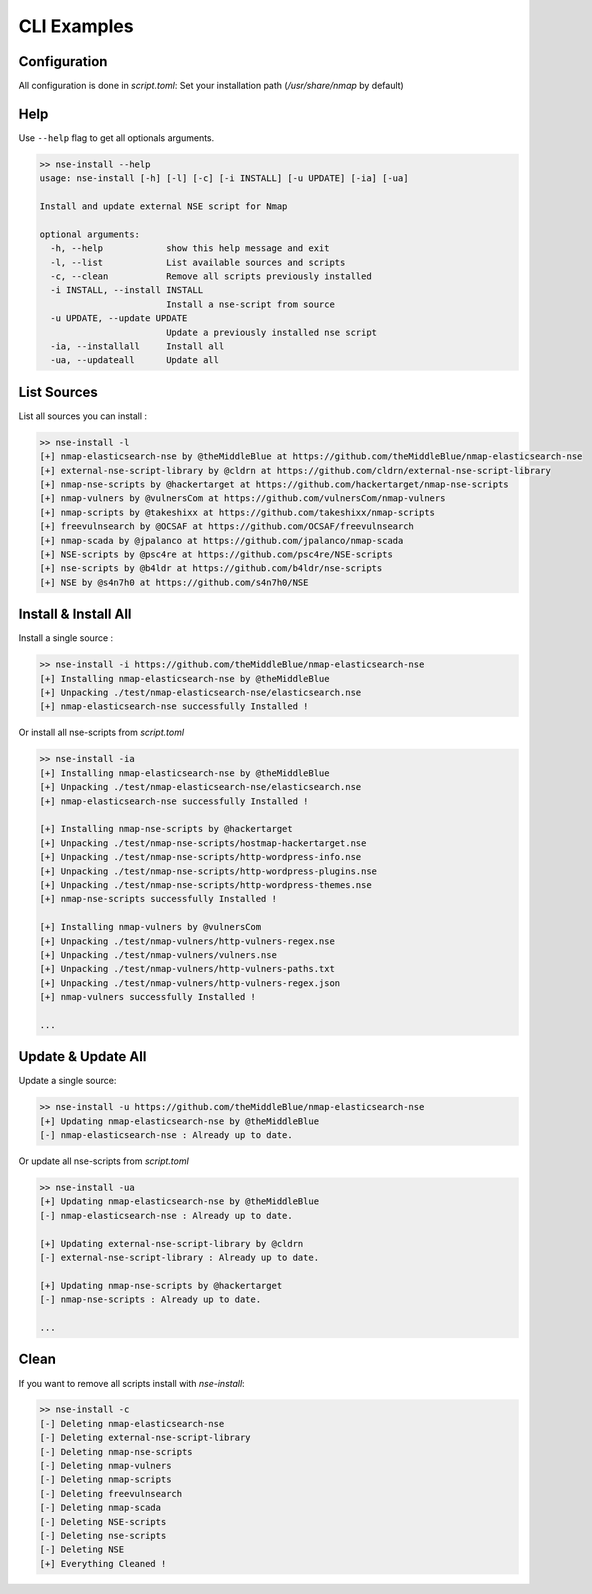 CLI Examples
=============

Configuration
--------------

All configuration is done in `script.toml`:
Set your installation path (`/usr/share/nmap` by default)


Help
-----

Use ``--help`` flag to get all optionals arguments.

.. code-block:: sh

    >> nse-install --help
    usage: nse-install [-h] [-l] [-c] [-i INSTALL] [-u UPDATE] [-ia] [-ua]

    Install and update external NSE script for Nmap

    optional arguments:
      -h, --help            show this help message and exit
      -l, --list            List available sources and scripts
      -c, --clean           Remove all scripts previously installed
      -i INSTALL, --install INSTALL
                            Install a nse-script from source
      -u UPDATE, --update UPDATE
                            Update a previously installed nse script
      -ia, --installall     Install all
      -ua, --updateall      Update all


List Sources
------------

List all sources you can install :

.. code-block:: sh

    >> nse-install -l
    [+] nmap-elasticsearch-nse by @theMiddleBlue at https://github.com/theMiddleBlue/nmap-elasticsearch-nse
    [+] external-nse-script-library by @cldrn at https://github.com/cldrn/external-nse-script-library
    [+] nmap-nse-scripts by @hackertarget at https://github.com/hackertarget/nmap-nse-scripts
    [+] nmap-vulners by @vulnersCom at https://github.com/vulnersCom/nmap-vulners
    [+] nmap-scripts by @takeshixx at https://github.com/takeshixx/nmap-scripts
    [+] freevulnsearch by @OCSAF at https://github.com/OCSAF/freevulnsearch
    [+] nmap-scada by @jpalanco at https://github.com/jpalanco/nmap-scada
    [+] NSE-scripts by @psc4re at https://github.com/psc4re/NSE-scripts
    [+] nse-scripts by @b4ldr at https://github.com/b4ldr/nse-scripts
    [+] NSE by @s4n7h0 at https://github.com/s4n7h0/NSE


Install & Install All
----------------------

Install a single source : 

.. code-block:: sh

    >> nse-install -i https://github.com/theMiddleBlue/nmap-elasticsearch-nse
    [+] Installing nmap-elasticsearch-nse by @theMiddleBlue
    [+] Unpacking ./test/nmap-elasticsearch-nse/elasticsearch.nse
    [+] nmap-elasticsearch-nse successfully Installed !

Or install all nse-scripts from `script.toml`

.. code-block:: sh

    >> nse-install -ia 
    [+] Installing nmap-elasticsearch-nse by @theMiddleBlue
    [+] Unpacking ./test/nmap-elasticsearch-nse/elasticsearch.nse
    [+] nmap-elasticsearch-nse successfully Installed !

    [+] Installing nmap-nse-scripts by @hackertarget
    [+] Unpacking ./test/nmap-nse-scripts/hostmap-hackertarget.nse
    [+] Unpacking ./test/nmap-nse-scripts/http-wordpress-info.nse
    [+] Unpacking ./test/nmap-nse-scripts/http-wordpress-plugins.nse
    [+] Unpacking ./test/nmap-nse-scripts/http-wordpress-themes.nse
    [+] nmap-nse-scripts successfully Installed !

    [+] Installing nmap-vulners by @vulnersCom
    [+] Unpacking ./test/nmap-vulners/http-vulners-regex.nse
    [+] Unpacking ./test/nmap-vulners/vulners.nse
    [+] Unpacking ./test/nmap-vulners/http-vulners-paths.txt
    [+] Unpacking ./test/nmap-vulners/http-vulners-regex.json
    [+] nmap-vulners successfully Installed !

    ...

Update & Update All
--------------------

Update a single source:

.. code-block:: sh

    >> nse-install -u https://github.com/theMiddleBlue/nmap-elasticsearch-nse
    [+] Updating nmap-elasticsearch-nse by @theMiddleBlue
    [-] nmap-elasticsearch-nse : Already up to date.

Or update all nse-scripts from `script.toml`

.. code-block:: sh

    >> nse-install -ua
    [+] Updating nmap-elasticsearch-nse by @theMiddleBlue
    [-] nmap-elasticsearch-nse : Already up to date.

    [+] Updating external-nse-script-library by @cldrn
    [-] external-nse-script-library : Already up to date.

    [+] Updating nmap-nse-scripts by @hackertarget
    [-] nmap-nse-scripts : Already up to date.

    ...

Clean
------

If you want to remove all scripts install with `nse-install`:

.. code-block:: sh

    >> nse-install -c
    [-] Deleting nmap-elasticsearch-nse
    [-] Deleting external-nse-script-library
    [-] Deleting nmap-nse-scripts
    [-] Deleting nmap-vulners
    [-] Deleting nmap-scripts
    [-] Deleting freevulnsearch
    [-] Deleting nmap-scada
    [-] Deleting NSE-scripts
    [-] Deleting nse-scripts
    [-] Deleting NSE
    [+] Everything Cleaned !